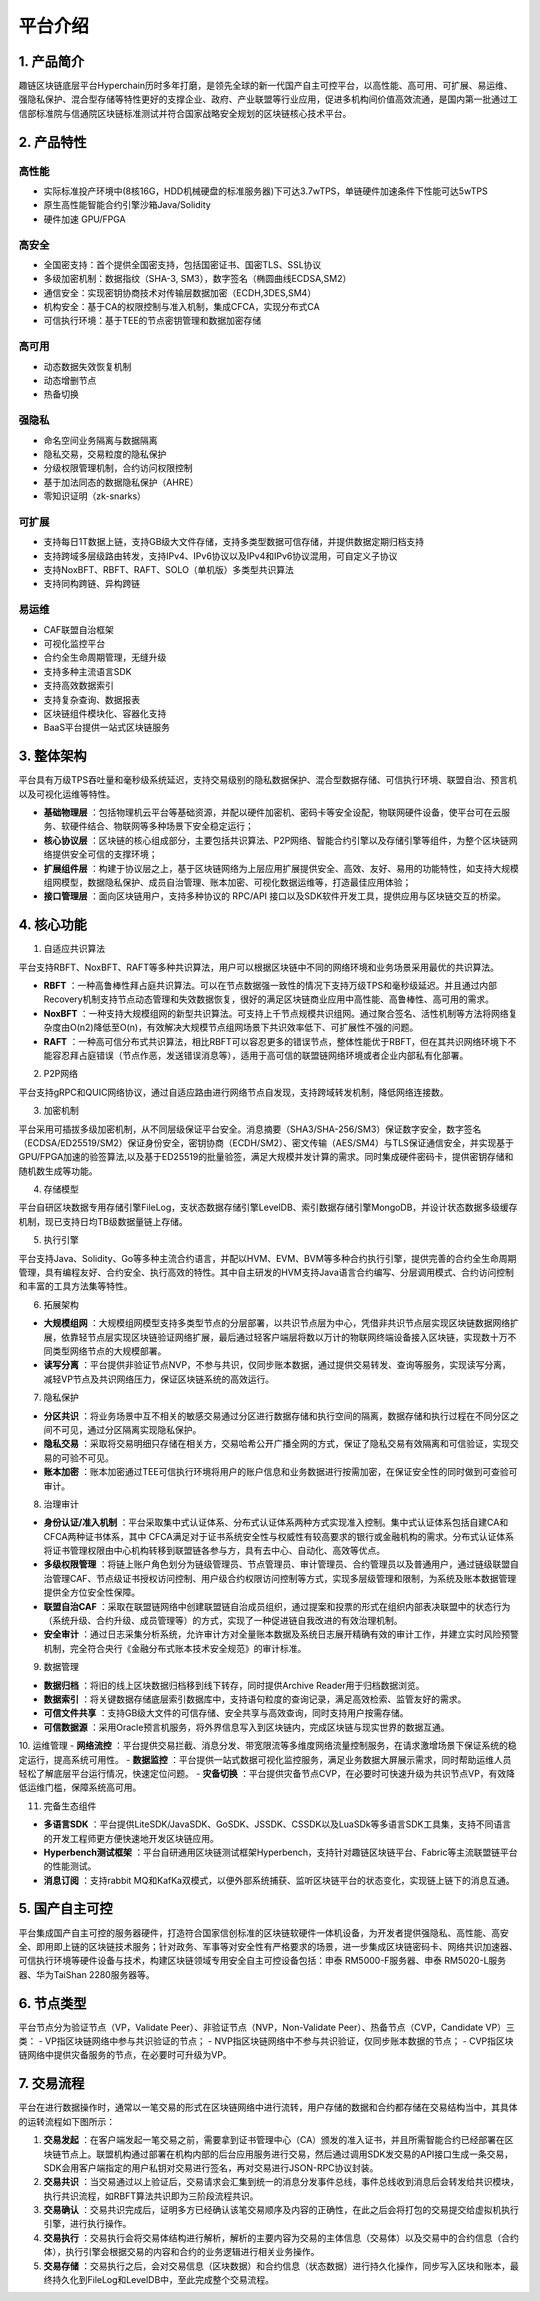 平台介绍
============

1. 产品简介
---------------
趣链区块链底层平台Hyperchain历时多年打磨，是领先全球的新一代国产自主可控平台，以高性能、高可用、可扩展、易运维、强隐私保护、混合型存储等特性更好的支撑企业、政府、产业联盟等行业应用，促进多机构间价值高效流通，是国内第一批通过工信部标准院与信通院区块链标准测试并符合国家战略安全规划的区块链核心技术平台。

|image0|

2. 产品特性
---------------

高性能
^^^^^^^

-	实际标准投产环境中(8核16G，HDD机械硬盘的标准服务器)下可达3.7wTPS，单链硬件加速条件下性能可达5wTPS
- 原生高性能智能合约引擎沙箱Java/Solidity
-	硬件加速 GPU/FPGA

高安全
^^^^^^^

-	全国密支持：首个提供全国密支持，包括国密证书、国密TLS、SSL协议
-	多级加密机制：数据指纹（SHA-3, SM3），数字签名（椭圆曲线ECDSA,SM2）
-	通信安全：实现密钥协商技术对传输层数据加密（ECDH,3DES,SM4）
-	机构安全：基于CA的权限控制与准入机制，集成CFCA，实现分布式CA
-	可信执行环境：基于TEE的节点密钥管理和数据加密存储

高可用
^^^^^^^

-	动态数据失效恢复机制
-	动态增删节点
-	热备切换

强隐私
^^^^^^^

-	命名空间业务隔离与数据隔离
-	隐私交易，交易粒度的隐私保护
-	分级权限管理机制，合约访问权限控制
-	基于加法同态的数据隐私保护（AHRE）
-	零知识证明（zk-snarks）

可扩展
^^^^^^^

-	支持每日1T数据上链，支持GB级大文件存储，支持多类型数据可信存储，并提供数据定期归档支持
-	支持跨域多层级路由转发，支持IPv4、IPv6协议以及IPv4和IPv6协议混用，可自定义子协议
-	支持NoxBFT、RBFT、RAFT、SOLO（单机版）多类型共识算法
-	支持同构跨链、异构跨链

易运维
^^^^^^^

-	CAF联盟自治框架
-	可视化监控平台
-	合约全生命周期管理，无缝升级
-	支持多种主流语言SDK
-	支持高效数据索引
-	支持复杂查询、数据报表
-	区块链组件模块化、容器化支持
-	BaaS平台提供一站式区块链服务

3. 整体架构
---------------

平台具有万级TPS吞吐量和毫秒级系统延迟，支持交易级别的隐私数据保护、混合型数据存储、可信执行环境、联盟自治、预言机以及可视化运维等特性。

|image1|

- **基础物理层** ：包括物理机云平台等基础资源，并配以硬件加密机、密码卡等安全设配，物联网硬件设备，使平台可在云服务、软硬件结合、物联网等多种场景下安全稳定运行；
- **核心协议层** ：区块链的核心组成部分，主要包括共识算法、P2P网络、智能合约引擎以及存储引擎等组件，为整个区块链网络提供安全可信的支撑环境；
- **扩展组件层** ：构建于协议层之上，基于区块链网络为上层应用扩展提供安全、高效、友好、易用的功能特性，如支持大规模组网模型，数据隐私保护、成员自治管理、账本加密、可视化数据运维等，打造最佳应用体验；
- **接口管理层** ：面向区块链用户，支持多种协议的 RPC/API 接口以及SDK软件开发工具，提供应用与区块链交互的桥梁。

4. 核心功能
---------------

1. 自适应共识算法

平台支持RBFT、NoxBFT、RAFT等多种共识算法，用户可以根据区块链中不同的网络环境和业务场景采用最优的共识算法。

- **RBFT** ：一种高鲁棒性拜占庭共识算法。可以在节点数据强一致性的情况下支持万级TPS和毫秒级延迟。并且通过内部Recovery机制支持节点动态管理和失效数据恢复，很好的满足区块链商业应用中高性能、高鲁棒性、高可用的需求。
- **NoxBFT** ：一种支持大规模组网的新型共识算法。可支持上千节点规模共识组网。通过聚合签名、活性机制等方法将网络复杂度由O(n2)降低至O(n)，有效解决大规模节点组网场景下共识效率低下、可扩展性不强的问题。
- **RAFT** ：一种高可信分布式共识算法，相比RBFT可以容忍更多的错误节点，整体性能优于RBFT，但在其共识网络环境下不能容忍拜占庭错误（节点作恶，发送错误消息等），适用于高可信的联盟链网络环境或者企业内部私有化部署。

2. P2P网络

平台支持gRPC和QUIC网络协议，通过自适应路由进行网络节点自发现，支持跨域转发机制，降低网络连接数。

3. 加密机制

平台采用可插拔多级加密机制，从不同层级保证平台安全。消息摘要（SHA3/SHA-256/SM3）保证数字安全，数字签名（ECDSA/ED25519/SM2）保证身份安全，密钥协商（ECDH/SM2）、密文传输（AES/SM4）与TLS保证通信安全，并实现基于GPU/FPGA加速的验签算法,以及基于ED25519的批量验签，满足大规模并发计算的需求。同时集成硬件密码卡，提供密钥存储和随机数生成等功能。

4. 存储模型

平台自研区块数据专用存储引擎FileLog，支状态数据存储引擎LevelDB、索引数据存储引擎MongoDB，并设计状态数据多级缓存机制，现已支持日均TB级数据量链上存储。

5. 执行引擎

平台支持Java、Solidity、Go等多种主流合约语言，并配以HVM、EVM、BVM等多种合约执行引擎，提供完善的合约全生命周期管理，具有编程友好、合约安全、执行高效的特性。其中自主研发的HVM支持Java语言合约编写、分层调用模式、合约访问控制和丰富的工具方法集等特性。

6. 拓展架构

- **大规模组网** ：大规模组网模型支持多类型节点的分层部署，以共识节点层为中心，凭借非共识节点层实现区块链数据网络扩展，依靠轻节点层实现区块链验证网络扩展，最后通过轻客户端层将数以万计的物联网终端设备接入区块链，实现数十万不同类型网络节点的大规模部署。

- **读写分离** ：平台提供非验证节点NVP，不参与共识，仅同步账本数据，通过提供交易转发、查询等服务，实现读写分离，减轻VP节点及共识网络压力，保证区块链系统的高效运行。

7. 隐私保护

- **分区共识** ：将业务场景中互不相关的敏感交易通过分区进行数据存储和执行空间的隔离，数据存储和执行过程在不同分区之间不可见，通过分区隔离实现隐私保护。
- **隐私交易** ：采取将交易明细只存储在相关方，交易哈希公开广播全网的方式，保证了隐私交易有效隔离和可信验证，实现交易的可验不可见。
- **账本加密** ：账本加密通过TEE可信执行环境将用户的账户信息和业务数据进行按需加密，在保证安全性的同时做到可查验可审计。 

8. 治理审计

- **身份认证/准入机制** ：平台采取集中式认证体系、分布式认证体系两种方式实现准入控制。集中式认证体系包括自建CA和CFCA两种证书体系，其中 CFCA满足对于证书系统安全性与权威性有较高要求的银行或金融机构的需求。分布式认证体系将证书管理权限由中心机构转移到联盟链各参与方，具有去中心、自动化、高效等优点。
- **多级权限管理** ：将链上账户角色划分为链级管理员、节点管理员、审计管理员、合约管理员以及普通用户，通过链级联盟自治管理CAF、节点级证书授权访问控制、用户级合约权限访问控制等方式，实现多层级管理和限制，为系统及账本数据管理提供全方位安全性保障。
- **联盟自治CAF** ：采取在联盟链网络中创建联盟链自治成员组织，通过提案和投票的形式在组织内部表决联盟中的状态行为（系统升级、合约升级、成员管理等）的方式，实现了一种促进链自我改进的有效治理机制。
- **安全审计** ：通过日志采集分析系统，允许审计方对全量账本数据及系统日志展开精确有效的审计工作，并建立实时风险预警机制，完全符合央行《金融分布式账本技术安全规范》的审计标准。

9. 数据管理

- **数据归档** ：将旧的线上区块数据归档移到线下转存，同时提供Archive Reader用于归档数据浏览。
- **数据索引** ：将关键数据存储底层索引数据库中，支持语句粒度的查询记录，满足高效检索、监管友好的需求。
- **可信文件共享** ：支持GB级大文件的可信存储、安全共享与高效查询，同时支持用户按需存储。
- **可信数据源** ：采用Oracle预言机服务，将外界信息写入到区块链内，完成区块链与现实世界的数据互通。

10.	运维管理
- **网络流控** ：平台提供交易拦截、消息分发、带宽限流等多维度网络流量控制服务，在请求激增场景下保证系统的稳定运行，提高系统可用性。
- **数据监控** ：平台提供一站式数据可视化监控服务，满足业务数据大屏展示需求，同时帮助运维人员轻松了解底层平台运行情况，快速定位问题。
- **灾备切换** ：平台提供灾备节点CVP，在必要时可快速升级为共识节点VP，有效降低运维门槛，保障系统高可用。

11.	完备生态组件

- **多语言SDK** ：平台提供LiteSDK/JavaSDK、GoSDK、JSSDK、CSSDK以及LuaSDk等多语言SDK工具集，支持不同语言的开发工程师更方便快速地开发区块链应用。
- **Hyperbench测试框架** ：平台自研通用区块链测试框架Hyperbench，支持针对趣链区块链平台、Fabric等主流联盟链平台的性能测试。
- **消息订阅** ：支持rabbit MQ和KafKa双模式，以便外部系统捕获、监听区块链平台的状态变化，实现链上链下的消息互通。

5. 国产自主可控
---------------

平台集成国产自主可控的服务器硬件，打造符合国家信创标准的区块链软硬件一体机设备，为开发者提供强隐私、高性能、高安全、即用即上链的区块链技术服务；针对政务、军事等对安全性有严格要求的场景，进一步集成区块链密码卡、网络共识加速器、可信执行环境等硬件设备与技术，构建区块链领域专用安全自主可控设备包括：申泰 RM5000-F服务器、申泰 RM5020-L服务器、华为TaiShan 2280服务器等。

6. 节点类型
-----------

平台节点分为验证节点（VP，Validate Peer）、非验证节点（NVP，Non-Validate Peer）、热备节点（CVP，Candidate VP）三类：
- VP指区块链网络中参与共识验证的节点；
- NVP指区块链网络中不参与共识验证，仅同步账本数据的节点；
- CVP指区块链网络中提供灾备服务的节点，在必要时可升级为VP。

|image2|

7. 交易流程
----------

平台在进行数据操作时，通常以一笔交易的形式在区块链网络中进行流转，用户存储的数据和合约都存储在交易结构当中，其具体的运转流程如下图所示：

|image3|

1. **交易发起** ：在客户端发起一笔交易之前，需要拿到证书管理中心（CA）颁发的准入证书，并且所需智能合约已经部署在区块链节点上。联盟机构通过部署在机构内部的后台应用服务进行交易，然后通过调用SDK发交易的API接口生成一条交易，SDK会用客户端指定的用户私钥对交易进行签名，再对交易进行JSON-RPC协议封装。
2. **交易共识** ：当交易通过以上验证后，交易请求会汇集到统一的消息分发事件总线，事件总线收到消息后会转发给共识模块，执行共识流程，如RBFT算法共识即为三阶段流程共识。
3. **交易确认** ：交易共识完成后，证明多方已经确认该笔交易顺序及内容的正确性，在此之后会将打包的交易提交给虚拟机执行引擎，进行执行操作。
4. **交易执行** ：交易执行会将交易体结构进行解析，解析的主要内容为交易的主体信息（交易体）以及交易中的合约信息（合约体），执行引擎会根据交易的内容和合约的业务逻辑进行相关业务操作。
5. **交易存储** ：交易执行之后，会对交易信息（区块数据）和合约信息（状态数据）进行持久化操作，同步写入区块和账本，最终持久化到FileLog和LevelDB中，至此完成整个交易流程。


.. |image0| image:: ../../images/Introduction1.png
.. |image1| image:: ../../images/Introduction2.png
.. |image2| image:: ../../images/node1.png
.. |image3| image:: ../../images/deal1.png

